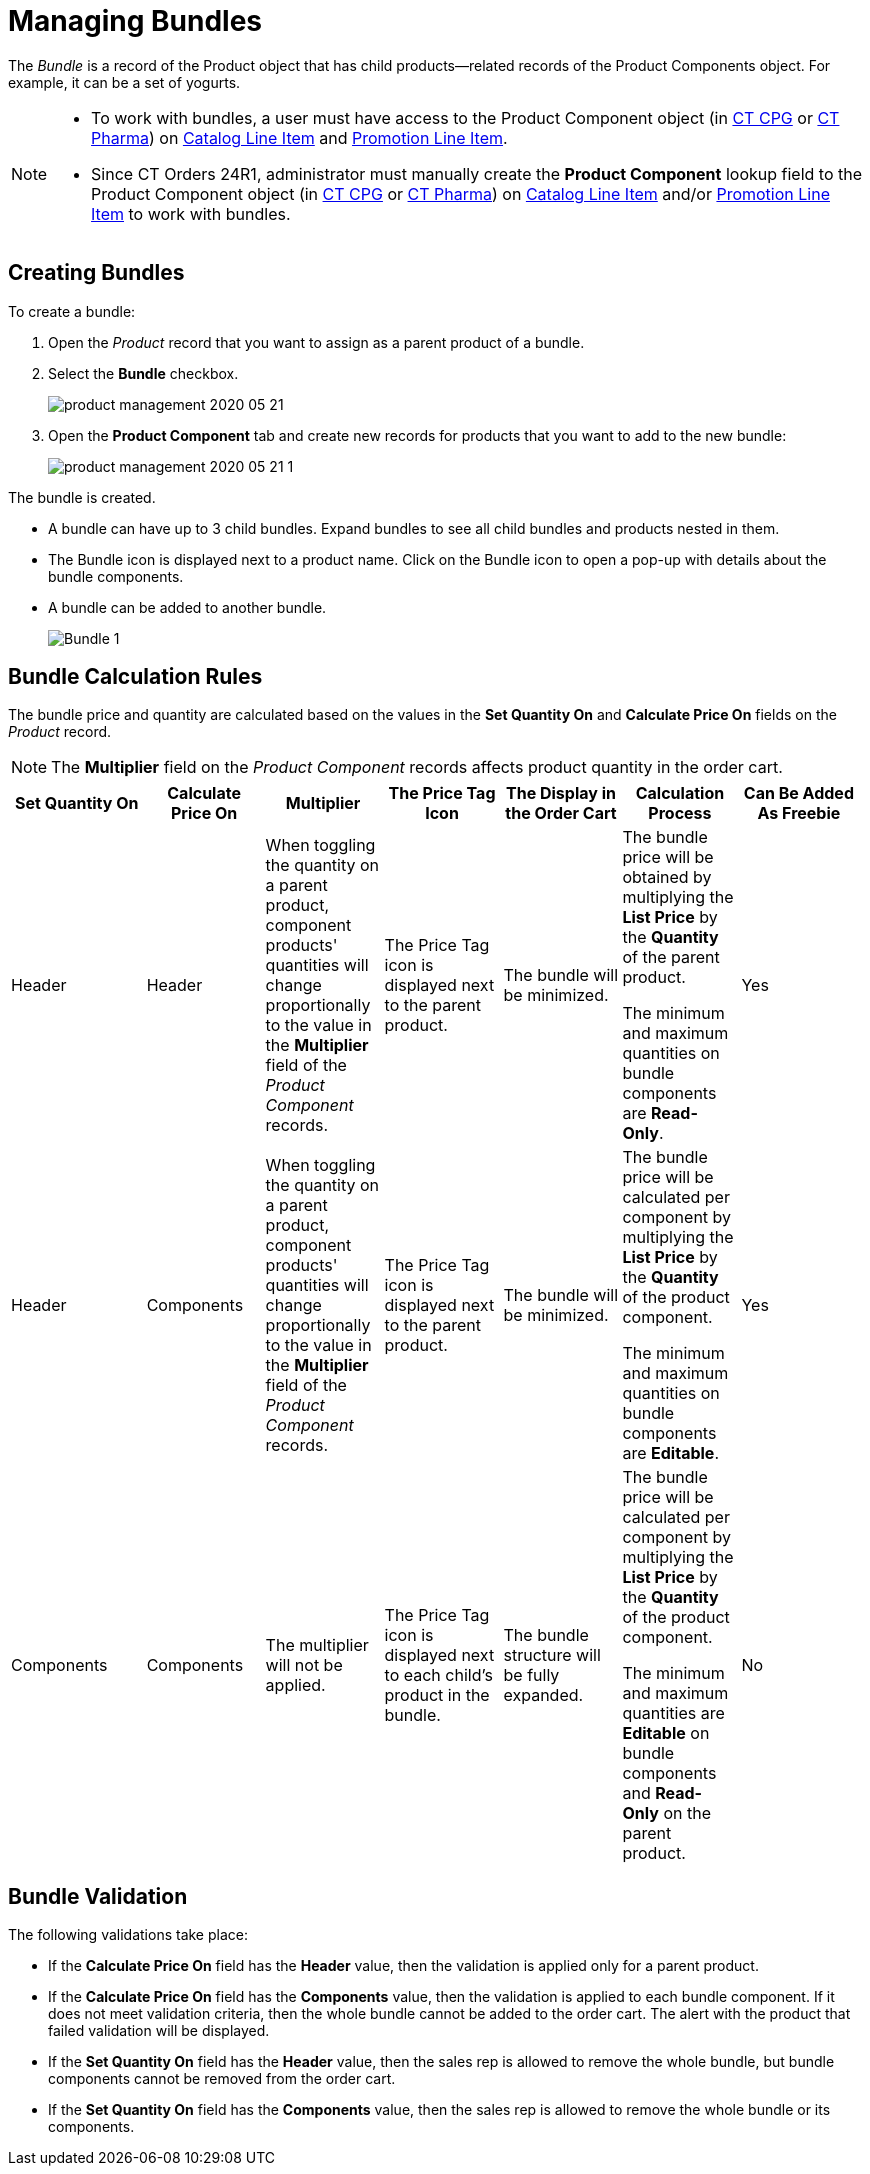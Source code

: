 = Managing Bundles

The _Bundle_ is a record of the [.object]#Product# object that has child products—related records of the [.object]#Product Components# object. For example, it can be a set of yogurts.

[NOTE]
====
* To work with bundles, a user must have access to the [.object]#Product Component# object
(in xref:ctcpg:admin-guide/ct-products-and-assortments-management/ref-guide/product-component-field-reference.adoc[CT CPG] or xref:ctpharma:admin-guide/pharma-products-management/product-component-field-reference.adoc[CT Pharma]) on xref:admin-guide/managing-ct-orders/catalog-management/catalog-data-model/catalog-line-item-field-reference.adoc[Catalog Line Item] and xref:admin-guide/managing-ct-orders/discount-management/promotion-data-model/promotion-line-item-field-reference.adoc[Promotion Line Item].
* Since CT Orders 24R1, administrator must manually create the *Product Component* lookup field to the [.object]#Product Component# object (in xref:ctcpg:admin-guide/ct-products-and-assortments-management/ref-guide/product-component-field-reference.adoc[CT CPG] or xref:ctpharma:admin-guide/pharma-products-management/product-component-field-reference.adoc[CT Pharma]) on xref:admin-guide/managing-ct-orders/catalog-management/catalog-data-model/catalog-line-item-field-reference.adoc[Catalog Line Item] and/or xref:admin-guide/managing-ct-orders/discount-management/promotion-data-model/promotion-line-item-field-reference.adoc[Promotion Line Item] to work with bundles.
====

[[h2_1919554340]]
== Creating Bundles

To create a bundle:

. Open the _Product_ record that you want to assign as a parent product of a bundle.
. Select the *Bundle* checkbox.
+
image:product-management-2020-05-21.png[]
. Open the *Product Component* tab and create new records for products that you want to add to the new bundle:
+
image:product-management-2020-05-21-1.png[]

The bundle is created.

* A bundle can have up to 3 child bundles. Expand bundles to see all child bundles and products nested in them.
* The Bundle icon is displayed next to a product name. Click on the Bundle icon to open a pop-up with details about the bundle components.
* A bundle can be added to another bundle.
+
image:Bundle_1.png[]

[[h2_1169899360]]
== Bundle Calculation Rules

The bundle price and quantity are calculated based on the values in the *Set Quantity On* and *Calculate Price On* fields on the _Product_ record.

NOTE: The *Multiplier* field on the _Product Component_ records affects product quantity in the order cart.

[width="99%",cols="^16%,^14%,14%,14%,14%,14%,^14%",]
|===
|*Set Quantity On* |*Calculate Price On* ^|*Multiplier* ^|*The Price Tag Icon* ^|*The Display in the Order Cart* ^|*Calculation Process* |*Can Be Added As Freebie*

|Header |Header |When toggling the quantity on a parent product, component products' quantities will change proportionally to the value in the *Multiplier* field of the _Product Component_ records. |The Price Tag icon is displayed next to the parent product. |The bundle will be minimized. a|
The bundle price will be obtained by multiplying the *List Price* by the *Quantity* of the parent product.

The minimum and maximum quantities on bundle components are *Read-Only*.

|Yes

|Header |Components |When toggling the quantity on a parent product, component products' quantities will change proportionally to the value in the *Multiplier* field of the _Product Component_ records. |The Price Tag icon is displayed next to the parent product. |The bundle will be minimized. a|
The bundle price will be calculated per component by multiplying the *List Price* by the *Quantity* of the product component.

The minimum and maximum quantities on bundle components are *Editable*.

|Yes

|Components |Components |The multiplier will not be applied. |The Price Tag icon is displayed next to each child's product in the bundle.
|The bundle structure will be fully expanded. a| The bundle price will be calculated per component by multiplying the *List Price* by the *Quantity* of the product component.

The minimum and maximum quantities are *Editable* on bundle components and *Read-Only* on the parent product.

|No
|===

[[h2_1846399569]]
== Bundle Validation

The following validations take place:

* If the *Calculate Price On* field has the *Header* value, then the validation is applied only for a parent product.
* If the *Calculate Price On* field has the *Components* value, then the validation is applied to each bundle component. If it does not meet validation criteria, then the whole bundle cannot be added to the order cart. The alert with the product that failed validation will be displayed.
* If the *Set Quantity On* field has the *Header* value, then the sales rep is allowed to remove the whole bundle, but bundle components cannot be removed from the order cart.
* If the *Set Quantity On* field has the *Components* value, then the sales rep is allowed to remove the whole bundle or its components.
